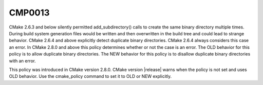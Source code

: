 CMP0013
-------

.. cmake-policy:: CMP0013

CMake 2.6.3 and below silently permitted add_subdirectory() calls to
create the same binary directory multiple times.  During build system
generation files would be written and then overwritten in the build
tree and could lead to strange behavior.  CMake 2.6.4 and above
explicitly detect duplicate binary directories.  CMake 2.6.4 always
considers this case an error.  In CMake 2.8.0 and above this policy
determines whether or not the case is an error.  The OLD behavior for
this policy is to allow duplicate binary directories.  The NEW
behavior for this policy is to disallow duplicate binary directories
with an error.

This policy was introduced in CMake version 2.8.0.  CMake version
|release| warns when the policy is not set and uses OLD behavior.  Use
the cmake_policy command to set it to OLD or NEW explicitly.

